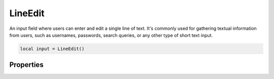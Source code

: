 LineEdit
===========

An input field where users can enter and edit a single line of text. It's commonly used for gathering textual information from users, such as usernames, passwords, search queries, or any other type of short text input. 

.. code-block:: lua

  local input = LineEdit()

Properties
***************

.. function:: setOnTextChange(callback)

  The function executed text inside changes

.. function:: setOnReturnPress(callback)

  The function executed when ``Enter`` key has been pressed

.. function:: setOnTextSelection(callback)

  The function executed when text inside the widget get's selected

  :params: ``self`` and ``text``

.. function:: setInputMode(callback)

  Sets how text input is handled. Available options ``normal``, ``hideinput``, ``passwordonedit`` and ``password``

.. function:: setText(text)

  Sets text in the widget

.. function:: getText()

  Returns the text input

.. function:: setHint(text)

  Sets hint/placeholder text in the widget

.. function:: getSelectedText()

  Returns selected text

.. function:: checkTextSelected()

  Returns if widget has any text selected

.. function:: setReadOnly(enable: bool)

  Sets widget to read-only or allow input

.. function:: redo()

  Redo text input

.. function:: undo()

  Undo text input

.. function:: setMaxLength()

  Sets the maximum input length in the widget
  
.. function:: selectAll()

  Selects all text
  
.. function:: getStartSelection()

  Returns the start cursor position for selected text

.. function:: getEndSelection()

  Returns the end cursor position for selected text

.. function:: getSelectionLength()

  Returns count for text selected

.. function:: getSelectionLength()

  Returns count for text selected
